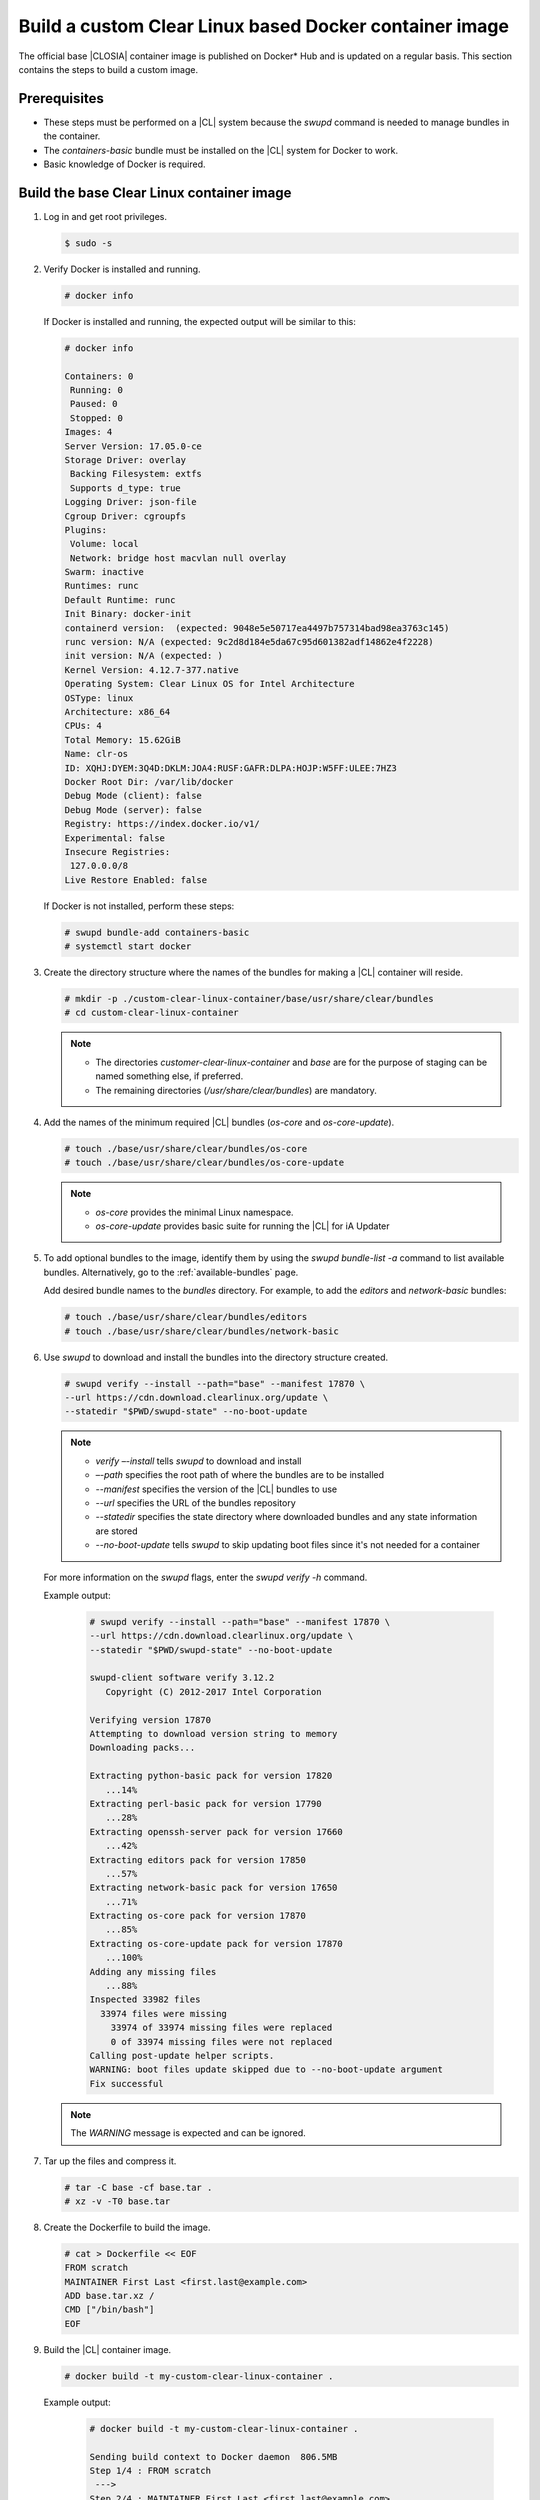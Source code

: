 .. _custom-clear-container:

Build a custom Clear Linux based Docker container image
#######################################################

The official base |CLOSIA| container image is published on Docker\* Hub and
is updated on a regular basis. This section contains the steps to build a
custom image.

Prerequisites
*************

* These steps must be performed on a |CL| system because the `swupd` command
  is needed to manage bundles in the container.
* The `containers-basic` bundle must be installed on the |CL| system for
  Docker to work.
* Basic knowledge of Docker is required.

Build the base Clear Linux container image
******************************************

#. Log in and get root privileges.

   .. code-block:: console

      $ sudo -s

#. Verify Docker is installed and running.

   .. code-block:: console

      # docker info

   If Docker is installed and running, the expected output will be similar to
   this:

   .. code-block:: console

      # docker info

      Containers: 0
       Running: 0
       Paused: 0
       Stopped: 0
      Images: 4
      Server Version: 17.05.0-ce
      Storage Driver: overlay
       Backing Filesystem: extfs
       Supports d_type: true
      Logging Driver: json-file
      Cgroup Driver: cgroupfs
      Plugins:
       Volume: local
       Network: bridge host macvlan null overlay
      Swarm: inactive
      Runtimes: runc
      Default Runtime: runc
      Init Binary: docker-init
      containerd version:  (expected: 9048e5e50717ea4497b757314bad98ea3763c145)
      runc version: N/A (expected: 9c2d8d184e5da67c95d601382adf14862e4f2228)
      init version: N/A (expected: )
      Kernel Version: 4.12.7-377.native
      Operating System: Clear Linux OS for Intel Architecture
      OSType: linux
      Architecture: x86_64
      CPUs: 4
      Total Memory: 15.62GiB
      Name: clr-os
      ID: XQHJ:DYEM:3Q4D:DKLM:JOA4:RUSF:GAFR:DLPA:HOJP:W5FF:ULEE:7HZ3
      Docker Root Dir: /var/lib/docker
      Debug Mode (client): false
      Debug Mode (server): false
      Registry: https://index.docker.io/v1/
      Experimental: false
      Insecure Registries:
       127.0.0.0/8
      Live Restore Enabled: false

   If Docker is not installed, perform these steps:

   .. code-block:: console

      # swupd bundle-add containers-basic
      # systemctl start docker

#. Create the directory structure where the names of the bundles for making
   a |CL| container will reside.

   .. code-block:: console

      # mkdir -p ./custom-clear-linux-container/base/usr/share/clear/bundles
      # cd custom-clear-linux-container

   .. note::

      * The directories `customer-clear-linux-container` and `base` are for
        the purpose of staging can be named something else, if preferred.
      * The remaining directories (`/usr/share/clear/bundles`) are mandatory.

#. Add the names of the minimum required |CL| bundles (`os-core` and
   `os-core-update`).

   .. code-block:: console

      # touch ./base/usr/share/clear/bundles/os-core
      # touch ./base/usr/share/clear/bundles/os-core-update

   .. note::

      * `os-core` provides the minimal Linux namespace.
      * `os-core-update` provides basic suite for running the |CL|
        for iA Updater

#. To add optional bundles to the image, identify them by using the
   `swupd bundle-list -a` command to list available bundles. Alternatively,
   go to the :ref:`available-bundles` page.

   Add desired bundle names to the `bundles` directory.
   For example, to add the `editors` and `network-basic` bundles:

   .. code-block:: console

      # touch ./base/usr/share/clear/bundles/editors
      # touch ./base/usr/share/clear/bundles/network-basic


#. Use `swupd` to download and install the bundles into the directory
   structure created.

   .. code-block:: console

      # swupd verify --install --path="base" --manifest 17870 \
      --url https://cdn.download.clearlinux.org/update \
      --statedir "$PWD/swupd-state" --no-boot-update

   .. note::

      * `verify –-install` tells `swupd` to download and install
      * `–-path` specifies the root path of where the bundles are to be
        installed
      * `--manifest` specifies the version of the |CL| bundles to use
      * `--url` specifies the URL of the bundles repository
      * `--statedir` specifies the state directory where downloaded bundles
        and any
        state information are stored
      * `--no-boot-update` tells `swupd` to skip updating boot files since
        it's not needed for a container

   For more information on the `swupd` flags, enter the `swupd verify -h`
   command.

   Example output:

      .. code-block:: console

         # swupd verify --install --path="base" --manifest 17870 \
         --url https://cdn.download.clearlinux.org/update \
         --statedir "$PWD/swupd-state" --no-boot-update

         swupd-client software verify 3.12.2
            Copyright (C) 2012-2017 Intel Corporation

         Verifying version 17870
         Attempting to download version string to memory
         Downloading packs...

         Extracting python-basic pack for version 17820
            ...14%
         Extracting perl-basic pack for version 17790
            ...28%
         Extracting openssh-server pack for version 17660
            ...42%
         Extracting editors pack for version 17850
            ...57%
         Extracting network-basic pack for version 17650
            ...71%
         Extracting os-core pack for version 17870
            ...85%
         Extracting os-core-update pack for version 17870
            ...100%
         Adding any missing files
            ...88%
         Inspected 33982 files
           33974 files were missing
             33974 of 33974 missing files were replaced
             0 of 33974 missing files were not replaced
         Calling post-update helper scripts.
         WARNING: boot files update skipped due to --no-boot-update argument
         Fix successful

   .. note::

      The `WARNING` message is expected and can be ignored.

#. Tar up the files and compress it.

   .. code-block:: console

      # tar -C base -cf base.tar .
      # xz -v -T0 base.tar

#. Create the Dockerfile to build the image.

   .. code-block:: console

      # cat > Dockerfile << EOF
      FROM scratch
      MAINTAINER First Last <first.last@example.com>
      ADD base.tar.xz /
      CMD ["/bin/bash"]
      EOF

#. Build the |CL| container image.

   .. code-block:: console

      # docker build -t my-custom-clear-linux-container .

   Example output:

      .. code-block:: console

         # docker build -t my-custom-clear-linux-container .

         Sending build context to Docker daemon  806.5MB
         Step 1/4 : FROM scratch
          --->
         Step 2/4 : MAINTAINER First Last <first.last@example.com>
          ---> Running in 7238f35abcd0
          ---> ec5064287c60
         Removing intermediate container 7238f35abcd0
         Step 3/4 : ADD base.tar.xz /
          ---> 2723b7d20716
         Removing intermediate container 16e3ed0df8da
         Step 4/4 : CMD /bin/bash
          ---> Running in efa893350647
          ---> 5414c3a12993
         Removing intermediate container efa893350647
         Successfully built 5414c3a12993
         Successfully tagged my-custom-clear-linux-container:latest

#. List the newly created |CL| container image.

   .. code-block:: console

      # docker images

   Example output:

      .. code-block:: console

         # docker images

         REPOSITORY                        TAG                 IMAGE ID            CREATED              SIZE
         my-custom-clear-linux-container   latest              5414c3a12993        About a minute ago   616MB

#. Launch the built |CL| container.

   .. code-block:: console

      # docker run -it my-custom-clear-linux-container

Manage bundles in a Clear Linux based container
***********************************************

#. To add a bundle to an existing |CL|-based container, use the
   `swupd bundle-add` command.  Here is an example Dockerfile that
   shows adding the `pxe-server` bundle to the previously created
   |CL| Docker image:

   .. code-block:: console

      # cat > Dockerfile << EOF
      FROM my-customer-clear-linux-container
      MAINTAINER First Last <first.last@example.com>
      RUN swupd bundle-add pxe-server
      CMD ["/bin/bash/bash"]
      EOF

   Example output:

      .. code-block:: console

         # docker build -t my-clearlinux-with-pxe-server-bundle .

         Sending build context to Docker daemon  806.5MB
         Step 1/4 : FROM my-custom-clear-linux-container
          ---> 5414c3a12993
         Step 2/4 : MAINTAINER First Last <first.last@example.com>
          ---> Running in 19b4411cf4bd
          ---> 08d400baffde
         Removing intermediate container 19b4411cf4bd
         Step 3/4 : RUN swupd bundle-add pxe-server
          ---> Running in 3e634d6e0792
         swupd-client bundle adder 3.12.2
            Copyright (C) 2012-2017 Intel Corporation

         Attempting to download version string to memory
         Downloading packs...

         Extracting pxe-server pack for version 17820
         .
         Installing bundle(s) files...
         ..............................................................................
         ..............................................................................
         ..............................................................................
         ..............................................................................
         ..............................................................................
         ..............................................................................
         Calling post-update helper scripts.
         WARNING: systemctl not operable, unable to run systemd update triggers
         Bundle(s) installation done.
          ---> 8ead5f2c0c33
         Removing intermediate container 3e634d6e0792
         Step 4/4 : CMD /bin/bash
          ---> Running in 0ceae320279b
          ---> dcd9adb40611
         Removing intermediate container 0ceae320279b
         Successfully built dcd9adb40611
         Successfully tagged my-clearlinux-with-pxe-server-bundle:latest

   .. note::

      This `WARNING` message is expected and can be ignored because `systemd`
      doesn't run inside a container.

#. To remove a bundle from an existing |CL|-based container, use the
   "`swupd bundle-remove`" command.  Here’s an example Dockerfile:

   .. code-block:: console

      # cat > Dockerfile << EOF
      FROM my-clearlinux-with-pxe-server-bundle
      MAINTAINER First Last <first.last@example.com>
      RUN swupd bundle-remove pxe-server
      CMD ["/bin/bash/bash"]
      EOF

   Example output:

      .. code-block:: console

         # docker build -t my-clearlinux-remove-pxe-server-bundle .

         Sending build context to Docker daemon  806.5MB
         Step 1/4 : FROM my-clearlinux-with-pxe-server-bundle
          ---> dcd9adb40611
         Step 2/4 : MAINTAINER First Last <first.last@example.com>
          ---> Running in 71b60f15003e
          ---> 742192751c1a
         Removing intermediate container 71b60f15003e
         Step 3/4 : RUN swupd bundle-remove pxe-server
          ---> Running in ad28a3390ecc
         swupd-client bundle remover 3.12.2
            Copyright (C) 2012-2017 Intel Corporation

         Removing bundle: pxe-server
         Deleting bundle files...
         Total deleted files: 92
         Untracking bundle from system...
         Success: Bundle removed
         1 bundle(s) were removed successfully
          ---> d6ee7903e14d
         Removing intermediate container ad28a3390ecc
         Step 4/4 : CMD /bin/bash
          ---> Running in 7694989e97de
          ---> ec23189ef954
         Removing intermediate container 7694989e97de
         Successfully built ec23189ef954
         Successfully tagged my-clearlinux-remove-pxe-server-bundle:latest

Also see:

   * :ref:`cc-getting-started`
